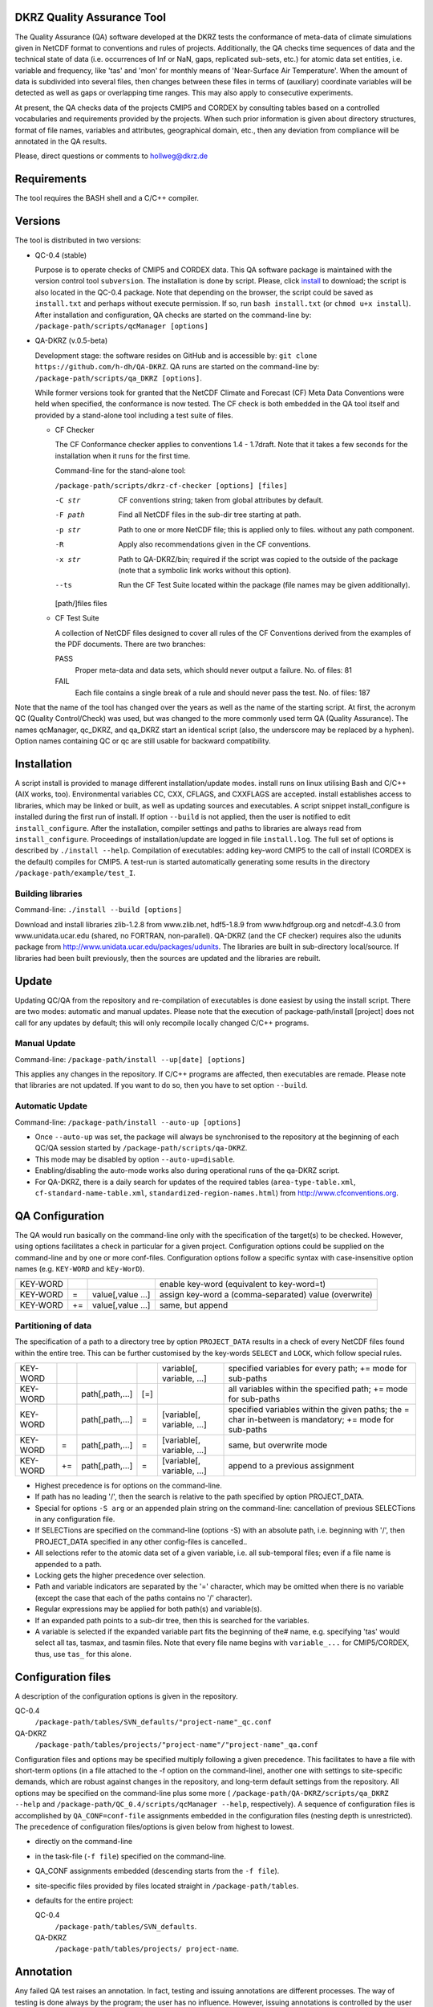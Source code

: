 DKRZ Quality Assurance Tool
===========================

The Quality Assurance (QA) software developed at the DKRZ tests the conformance
of meta-data of climate simulations given in NetCDF format to conventions and
rules of projects. Additionally, the QA checks time sequences of data
and the technical state of data (i.e. occurrences of Inf or NaN, gaps,
replicated sub-sets, etc.)
for atomic data set entities, i.e. variable and frequency, like 'tas' and 'mon'
for monthly means of 'Near-Surface Air Temperature'. When the amount of
data is subdivided into several files, then changes between these files in terms
of (auxiliary) coordinate variables will be detected as well as gaps or
overlapping time ranges. This may also apply to consecutive experiments.

At present, the QA checks data of the projects CMIP5 and CORDEX by consulting
tables based on a controlled vocabularies and requirements provided by the
projects. When such prior information is given about directory structures,
format of file names, variables and attributes, geographical domain, etc.,
then any deviation from compliance will be annotated in the QA results.

Please, direct questions or comments to hollweg@dkrz.de


Requirements
============

The tool requires the BASH shell and a C/C++ compiler.


Versions
========

The tool is distributed in two versions:

- QC-0.4 (stable)

  Purpose is to operate checks of CMIP5 and CORDEX data.
  This QA software package is maintained with the version control tool
  ``subversion``. The installation is done by script. Please, click
  `install <http://svn-mad.zmaw.de/svn/mad/Model/QualCheck/QC/branches/QC-0.4/install>`_
  to download; the script is also located in the QC-0.4 package. Note that
  depending on the browser, the script could be saved as ``install.txt`` and
  perhaps without execute permission. If so, run ``bash install.txt`` (or
  ``chmod u+x install``).
  After installation and configuration, QA checks are started on the command-line
  by:
  ``/package-path/scripts/qcManager [options]``

- QA-DKRZ (v.0.5-beta)

  Development stage: the software resides on GitHub and is accessible by:
  ``git clone https://github.com/h-dh/QA-DKRZ``.
  QA runs are started on the command-line by:
  ``/package-path/scripts/qa_DKRZ [options]``.

  While former versions took for granted that the NetCDF Climate and
  Forecast (CF) Meta Data Conventions were held when specified, the
  conformance is now tested. The CF check is both embedded in the QA tool
  itself and provided by a stand-alone tool including a test suite of files.

  - CF Checker

    The CF Conformance checker applies to conventions 1.4 - 1.7draft. Note
    that it takes a few seconds for the installation when it runs for the
    first time.

    Command-line for the stand-alone tool:

    ``/package-path/scripts/dkrz-cf-checker [options] [files]``

    -C str        CF conventions string; taken from global attributes by default.
    -F path       Find all NetCDF files in the sub-dir tree starting at path.
    -p str        Path to one or more NetCDF file; this is applied only to files.                without any path component.
    -R            Apply also recommendations given in the CF conventions.
    -x str        Path to QA-DKRZ/bin; required if the script was copied to the
                  outside of the package (note that a symbolic link works without
                  this option).
    --ts          Run the CF Test Suite located within the package (file names
                  may be given additionally).

    [path/]files  files

  - CF Test Suite

    A collection of NetCDF files designed to cover all rules of the CF Conventions
    derived from the examples of the PDF documents. There are two branches:

    PASS
      Proper meta-data and data sets, which should never output a failure. No. of files: 81

    FAIL
      Each file contains a single break of a rule and should never pass the test. No. of files: 187

Note that the name of the tool has changed over the years as well as the name of the starting script. At first, the acronym QC (Quality Control/Check) was used, but was changed to the more commonly used term QA (Quality Assurance). The names qcManager, qc_DKRZ, and qa_DKRZ start an identical script (also, the underscore may be replaced by a hyphen). Option names containing QC or qc are still usable for backward compatibility.


Installation
============

A script install is provided to manage different installation/update modes.
install runs on linux utilising Bash and C/C++ (AIX works, too).
Environmental variables CC, CXX, CFLAGS, and CXXFLAGS are accepted.
install establishes access to libraries, which may be linked or built, as well
as updating sources and executables.
A script snippet install_configure is installed during the first run of install.
If option ``--build`` is not applied, then the user is notified to edit
``install_configure``.
After the installation, compiler settings and paths to libraries are always
read from ``install_configure``.
Proceedings of installation/update are logged in file ``install.log``.
The full set of options is described by ``./install --help``.
Compilation of executables: adding key-word CMIP5 to the call of install
(CORDEX is the default) compiles for CMIP5.
A test-run is started automatically generating some results in the directory
``/package-path/example/test_I``.

Building libraries
------------------

Command-line: ``./install --build [options]``

Download and install libraries zlib-1.2.8 from www.zlib.net,
hdf5-1.8.9 from www.hdfgroup.org and netcdf-4.3.0 from www.unidata.ucar.edu
(shared, no FORTRAN, non-parallel).
QA-DKRZ (and the CF checker) requires also the udunits package from
http://www.unidata.ucar.edu/packages/udunits.
The libraries are built in sub-directory local/source.
If libraries had been built previously, then the sources are updated and
the libraries are rebuilt.


Update
======

Updating QC/QA from the repository and re-compilation of executables is done
easiest by using the install script. There are two modes: automatic and manual
updates. Please note that the execution of package-path/install [project] does
not call for any updates by default; this will only recompile locally changed
C/C++ programs.

Manual Update
-------------

Command-line: ``/package-path/install --up[date] [options]``

This applies any changes in the repository. If C/C++ programs are affected,
then executables are remade. Please note that libraries are not updated.
If you want to do so, then you have to set option ``--build``.

Automatic Update
----------------

Command-line: ``/package-path/install --auto-up [options]``

- Once ``--auto-up`` was set, the package will always be synchronised to the
  repository at the beginning of each QC/QA session started by
  ``/package-path/scripts/qa-DKRZ``.

- This mode may be disabled by option ``--auto-up=disable``.

- Enabling/disabling the auto-mode works also during operational runs of the
  qa-DKRZ script.

- For QA-DKRZ, there is a daily search for updates of the required tables
  (``area-type-table.xml``, ``cf-standard-name-table.xml``,
  ``standardized-region-names.html``) from http://www.cfconventions.org.


QA Configuration
================

The QA would run basically on the command-line only with the specification of
the target(s) to be checked. However, using options facilitates a check in
particular for a given project.
Configuration options could be supplied on the command-line and by one or more
conf-files. Configuration options follow a specific syntax with case-insensitive
option names (e.g. ``KEY-WORD`` and ``kEy-WorD``).

==========    ====  =================    =====================================================
KEY-WORD      \     \                    enable key-word (equivalent to key-word=t)
KEY-WORD      \=    value[,value ...]    assign key-word a (comma-separated) value (overwrite)
KEY-WORD      +\=   value[,value ...]    same, but append
==========    ====  =================    =====================================================


Partitioning of data
--------------------

The specification of a path to a directory tree by option ``PROJECT_DATA`` results
in a check of every NetCDF files found within the entire tree. This can be further
customised by the key-words ``SELECT`` and ``LOCK``, which follow special rules.

============  ====  ===============   =====   ==========================  ===========================================
KEY-WORD      \     \                 \       variable[, variable, ...]   specified variables for every path;
                                                                          +\= mode for sub-paths
KEY-WORD      \     path[,path,...]   [\=]    \                           all variables within the specified path;
                                                                          +\= mode for sub-paths
KEY-WORD      \     path[,path,...]   \=      [variable[, variable, ...]  specified variables within the given paths;
                                                                          the \= char in-between
                                                                          is mandatory; +\= mode for sub-paths
KEY-WORD      \=    path[,path,...]   \=      [variable[, variable, ...]  same, but overwrite mode
KEY-WORD      +\=   path[,path,...]   \=      [variable[, variable, ...]  append to a previous assignment
============  ====  ===============   =====   ==========================  ===========================================

- Highest precedence is for options on the command-line.

- If path has no leading '/', then the search is relative to the path specified
  by option PROJECT_DATA.

- Special for options ``-S arg`` or an appended plain string on the command-line:
  cancellation of previous SELECTions in any configuration file.

- If SELECTions are specified on the command-line (options -S) with an absolute
  path, i.e. beginning with '/', then PROJECT_DATA specified in any other
  config-files is cancelled..

- All selections refer to the atomic data set of a given variable, i.e. all
  sub-temporal files; even if a file name is appended to a path.

- Locking gets the higher precedence over selection.

- Path and variable indicators are separated by the '=' character, which may be
  omitted when there is no variable (except the case that each of the paths
  contains no '/' character).

- Regular expressions may be applied for both path(s) and variable(s).

- If an expanded path points to a sub-dir tree, then this is searched for the
  variables.

- A variable is selected if the expanded variable part fits the beginning of the#
  name, e.g. specifying 'tas' would select all tas, tasmax, and tasmin files.
  Note that every file name begins with ``variable_...`` for CMIP5/CORDEX, thus,
  use ``tas_`` for this alone.


Configuration files
===================

A description of the configuration options is given in the repository.

QC-0.4
      ``/package-path/tables/SVN_defaults/"project-name"_qc.conf``
QA-DKRZ
      ``/package-path/tables/projects/"project-name"/"project-name"_qa.conf``

Configuration files and options may be specified multiply following a given
precedence. This facilitates to have a file with short-term options (in a
file attached to the -f option on the command-line), another one with settings
to site-specific demands, which are robust against changes in the repository,
and long-term default settings from the repository. All options may be specified
on the command-line plus some more (
``/package-path/QA-DKRZ/scripts/qa_DKRZ --help``
and ``/package-path/QC_0.4/scripts/qcManager --help``, respectively).
A sequence of configuration files is accomplished by ``QA_CONF=conf-file``
assignments embedded in the configuration files (nesting depth is unrestricted).
The precedence of configuration files/options is given below from highest to
lowest.

-  directly on the command-line
-  in the task-file (``-f file``) specified on the command-line.
-  QA_CONF assignments embedded (descending starts from the ``-f file``).
-  site-specific files provided by files located straight in ``/package-path/tables``.
-  defaults for the entire project:

   QC-0.4
     ``/package-path/tables/SVN_defaults``.

   QA-DKRZ
     ``/package-path/tables/projects/ project-name``.


Annotation
==========

Any failed QA test raises an annotation. In fact, testing and issuing annotations
are different processes. The way of testing is done always by the program;
the user has no influence. However, issuing annotations is controlled by the user
by means of configuration options and the check-list table. Location:

  QC-0.4
     ``/package-path/tables/SVN_defaults/``*project-name*``_check-list.conf``

  QA-DKRZ
     ``/package-path/tables/projects/``*project-name*``_check-list.conf``
     and ``CF_check-list.conf``

A check may-be discarded entirely or for specified variables. Also, specific data
values of given variables may be excluded from annotating. Details are explained
in the check-list files.


QA Results
==========

Log-files and annotations are written to the location specified by the
configuration option QA_RESULTS. Check results of data files are grouped in
directories or files based on the options beginning with the token EXP.
The purpose of such an experiment-like name is to tag a larger set of various
checks with a name that corresponds to a certain volume of netCDF files. There
are several ways to define a name with the precedence of the following options:
explicit EXP_NAME=string, a pattern common to file names (EXP_FNAME_PATTERN),
components of paths common to the ensemble (EXP_PATH_INDEX), and the default
name 'all-scope'.

In general, five sub-directories are created:

-  ``check_logs`` (directory)

   - ``exp-like-name.log`` (file)

       The files are written in the human-readable YAML format (optional for QC-0.4
       by YAML in the configuration or ``-yaml`` on the command-line; there are
       tools, which transform YAML coding into XML). Each entry of a log-file
       represents the check of a (sub-temporal) data file regardless of whether
       annotations were issued or not.

   - ``Annotations.yaml``

       Only log-file entries having annotations are extracted.

       QC-0.4
         the name of the directory is _Notes; not created when there are no
         annotations.

  - ``_Periods`` (directory)

        CORDEX for instance, does not prescribe the periods of atomic data sets,
        i.e. the time interval from the beginning of the first sub-temporal file
        to the end of the last one. The period of each variable, grouped by
        frequencies, is tabled in files with experiment-like names.

  - ``Summary`` (directory)

        A directory with sub-directories of exp-like names containing
        human-readable files. All annotations are listed in the file
        ``annotations.txt`` as well as differing periods. Also, files are created
        for each annotation type.

-  ``cs_table`` (directory; optional)

        This directory is created if the option CHECKSUM is enabled. Files with
        experiment-like names contain entries for each checked file consisting of
        a checksum (md5 by default, but any other system may be bound),
        ``creation_date``, and ``tracking_id``; the latter two only if
        corresponding global attributes exist. This information is used to raise
        an annotation, if later versions of the same
        file name apply identical creation_date or tracking_id attributes.

-  ``data`` (directory tree)

        Mostly for internal use. The directory structure of the data file ensemble is
        reproduced containing lock-files or atomic NetCDF files with the checksum
        of the original data for each time value.

-  ``session_logs`` (directory)

        Internal use

-  ``tables`` (directory)
        All tables and configuration files used for the given check.


Best Practise
=============

**Installation**

   -  Get sources

      QC-0.4
        download the script ``install``

      QA-DKRZ
        ``git clone https://github.com/h-dh/QA-DKRZ``

   -  Create ``install_configure``
        if the NetCDF-4 library with HDF5 support is available: ``./install``

        if supported libs should be protected against deletion (by hard-links):
          ``./install --link=path``

        if NetCDF libs have to be built: ``./install --build``

   -  Edit file ``install_configure``

   -  Optional: Verify installation success: ``./install --show-inst``

   -  Make executables: ``./install [PROJECT]``.
      Note that this performs a test run with results in
      ``package-path/example/test_I``

**Configuration**

    Most of the configuration option have a useful default and some options only
    for very specific conditions occurring at different sites.

    - Use configuration options on the command-line only for testing or
      re-checking a small set of data.

    - Use a task-file for frequently modified directives, which names a
      QA/QC_conf file.

    - PROJECT_DATA should only contain a site specific path to the data set,
      e.g. PROJECT_DATA=/path/data/CORDEX .

    - Use the SELECT option for partitioning the amount of data to be checked,
      e.g. SELECT AFR-44 would check the data of every model available for the
      specified domain of CORDEX data.

    - On the other hand, SELECT '.*/historical=orog' would find any orography
      file in all historical in the given PROJECT_DATA=sub-dir-tree.

    - Option EXP_PATH_INDEX is for partitioning the results in
      QC_RESULTS/check_logs. Please choose unique names among the total
      path components to data,
      e.g. let the path be ``/path 10 /AFR-44 9 /SMHI 8 /CCCma-CanESM2 7``
      ``/historical 6 /r1i1p1 5 /SMHI-RCA4 4 /v1 3 /day 2 /clh 1``,
      index given by subscripts is
      only for illustration, and have EXP_PATH_INDEX=9,8,7,6,5,3 , then the
      resulting name would be ``AFR-44_SMHI_CCCma-CanESM2_historical_r1i1p1_v1``.

    - Similarly, PT_PATH_INDEX defines the name of a project table, which is
      created and utilised to check consistency across sub-temporal files of
      a given variable; PT_PATH_INDEX=9,8,7,4 by default for CORDEX, e.g.
      ``AFR-44_SMHI_CCCma-CanESM2_SMHI-RCA4``, which is consulted for all similar
      experiments and versions.

    - The CORDEX_check-list.conf file provides directives, how issue annotations.
      If a level of severity higher than L2 was rated, then a QA/QC session may
      stop. The option NOTE_LEVEL_LIMIT=1 would prevent any interruption.

**Operational Mode**

     Before starting to check data, please make sure that everything was set
     properly:

     - Command-line: ``/package-path/scripts/qa_DKRZ -f file -e_show_conf``

       Inspect the configuration options displayed on the screen.

     - Command-line: ``/package-path/scripts/qa_DKRZ -f file -e_show_exp``

       Path and and filename of every SELECTed item will be displayed below
       the executed command-line call. Searching the data base may take a
       somewhat long time, depending on the amount of data.

     - Command-line: ``/package-path/scripts/qa_DKRZ -f file -E_next``

       Only the first path-variable resulting from the SELECT evaluation will
       be checked. If everything appears fine in folder QA_RESULTS/check_logs,
       then restart the call without e_next. This will resume the session.

     - Use nohup for long-term execution in the background. If the script is run
       in the foreground, then command-line option -m may be helpful by showing
       the current file name under investigation on a status-line below the
       script call.

     - Examine the QA results in directory QA_RESULTS/check_logs.
       Human-readable annotations are given in sub-directory ``Summary``.

     - Manual termination of a session: if an immediate break is required,
       please inquire the process-id (pid), e.g. by ps -ef, and execute the
       command kill -TERM pid. This will close the current session neatly
       leaving no remnants.

